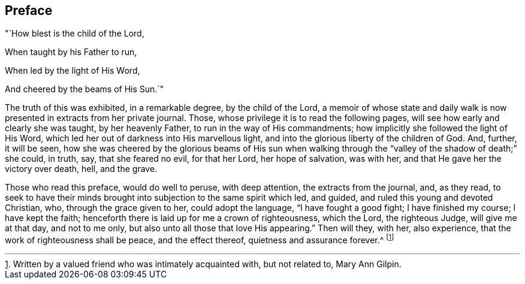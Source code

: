 == Preface

"`How blest is the child of the Lord,

When taught by his Father to run,

When led by the light of His Word,

And cheered by the beams of His Sun.`"

The truth of this was exhibited, in a remarkable degree, by the child of the Lord,
a memoir of whose state and daily walk is now
presented in extracts from her private journal.
Those, whose privilege it is to read the following pages,
will see how early and clearly she was taught, by her heavenly Father,
to run in the way of His commandments; how implicitly she followed the light of His Word,
which led her out of darkness into His marvellous light,
and into the glorious liberty of the children of God.
And, further, it will be seen,
how she was cheered by the glorious beams of His sun when walking
through the "`valley of the shadow of death;`" she could,
in truth, say, that she feared no evil, for that her Lord, her hope of salvation,
was with her, and that He gave her the victory over death, hell, and the grave.

Those who read this preface, would do well to peruse, with deep attention,
the extracts from the journal, and, as they read,
to seek to have their minds brought into subjection to the same spirit which led,
and guided, and ruled this young and devoted Christian, who,
through the grace given to her, could adopt the language, "`I have fought a good fight;
I have finished my course; I have kept the faith;
henceforth there is laid up for me a crown of righteousness, which the Lord,
the righteous Judge, will give me at that day, and not to me only,
but also unto all those that love His appearing.`"
Then will they, with her, also experience, that the work of righteousness shall be peace,
and the effect thereof, quietness and assurance forever.^
footnote:[Written by a valued friend who was intimately acquainted with,
but not related to, Mary Ann Gilpin.]
